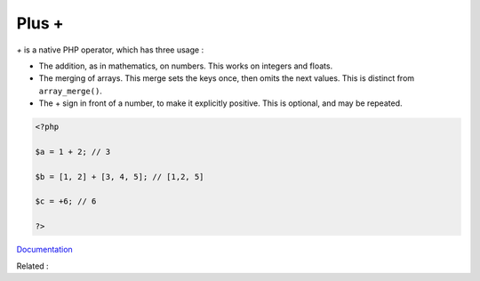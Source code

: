 .. _plus:
.. meta::
	:description:
		Plus +: `+` is a native PHP operator, which has three usage : .
	:twitter:card: summary_large_image
	:twitter:site: @exakat
	:twitter:title: Plus +
	:twitter:description: Plus +: `+` is a native PHP operator, which has three usage : 
	:twitter:creator: @exakat
	:twitter:image:src: https://php-dictionary.readthedocs.io/en/latest/_static/logo.png
	:og:image: https://php-dictionary.readthedocs.io/en/latest/_static/logo.png
	:og:title: Plus +
	:og:type: article
	:og:description: `+` is a native PHP operator, which has three usage : 
	:og:url: https://php-dictionary.readthedocs.io/en/latest/dictionary/plus.ini.html
	:og:locale: en
.. raw:: html

	<script type="application/ld+json">{"@context":"https:\/\/schema.org","@graph":[{"@type":"WebPage","@id":"https:\/\/php-dictionary.readthedocs.io\/en\/latest\/tips\/debug_zval_dump.html","url":"https:\/\/php-dictionary.readthedocs.io\/en\/latest\/tips\/debug_zval_dump.html","name":"Plus +","isPartOf":{"@id":"https:\/\/www.exakat.io\/"},"datePublished":"Sat, 15 Feb 2025 00:13:14 +0000","dateModified":"Sat, 15 Feb 2025 00:13:14 +0000","description":"`+` is a native PHP operator, which has three usage : ","inLanguage":"en-US","potentialAction":[{"@type":"ReadAction","target":["https:\/\/php-dictionary.readthedocs.io\/en\/latest\/dictionary\/Plus +.html"]}]},{"@type":"WebSite","@id":"https:\/\/www.exakat.io\/","url":"https:\/\/www.exakat.io\/","name":"Exakat","description":"Smart PHP static analysis","inLanguage":"en-US"}]}</script>


Plus +
------

`+` is a native PHP operator, which has three usage : 

+ The addition, as in mathematics, on numbers. This works on integers and floats.
+ The merging of arrays. This merge sets the keys once, then omits the next values. This is distinct from ``array_merge()``.
+ The + sign in front of a number, to make it explicitly positive. This is optional, and may be repeated.

.. code-block:: php
   
   <?php
   
   $a = 1 + 2; // 3
   
   $b = [1, 2] + [3, 4, 5]; // [1,2, 5]
   
   $c = +6; // 6 
   
   ?>


`Documentation <https://www.php.net/manual/en/language.operators.arithmetic.php>`__

Related : 
